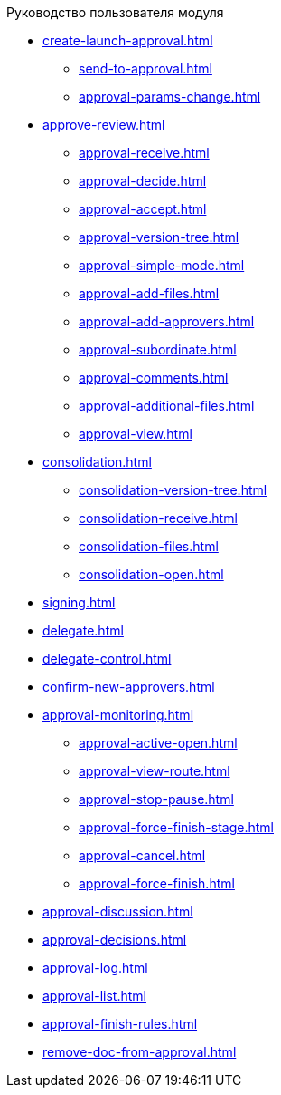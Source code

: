 .Руководство пользователя модуля
* xref:create-launch-approval.adoc[]
** xref:send-to-approval.adoc[]
** xref:approval-params-change.adoc[]
* xref:approve-review.adoc[]
** xref:approval-receive.adoc[]
** xref:approval-decide.adoc[]
** xref:approval-accept.adoc[]
** xref:approval-version-tree.adoc[]
** xref:approval-simple-mode.adoc[]
** xref:approval-add-files.adoc[]
** xref:approval-add-approvers.adoc[]
** xref:approval-subordinate.adoc[]
** xref:approval-comments.adoc[]
** xref:approval-additional-files.adoc[]
** xref:approval-view.adoc[]
* xref:consolidation.adoc[]
** xref:consolidation-version-tree.adoc[]
** xref:consolidation-receive.adoc[]
** xref:consolidation-files.adoc[]
** xref:consolidation-open.adoc[]
* xref:signing.adoc[]
* xref:delegate.adoc[]
* xref:delegate-control.adoc[]
* xref:confirm-new-approvers.adoc[]
* xref:approval-monitoring.adoc[]
** xref:approval-active-open.adoc[]
** xref:approval-view-route.adoc[]
** xref:approval-stop-pause.adoc[]
** xref:approval-force-finish-stage.adoc[]
** xref:approval-cancel.adoc[]
** xref:approval-force-finish.adoc[]
* xref:approval-discussion.adoc[]
* xref:approval-decisions.adoc[]
* xref:approval-log.adoc[]
* xref:approval-list.adoc[]
* xref:approval-finish-rules.adoc[]
* xref:remove-doc-from-approval.adoc[]